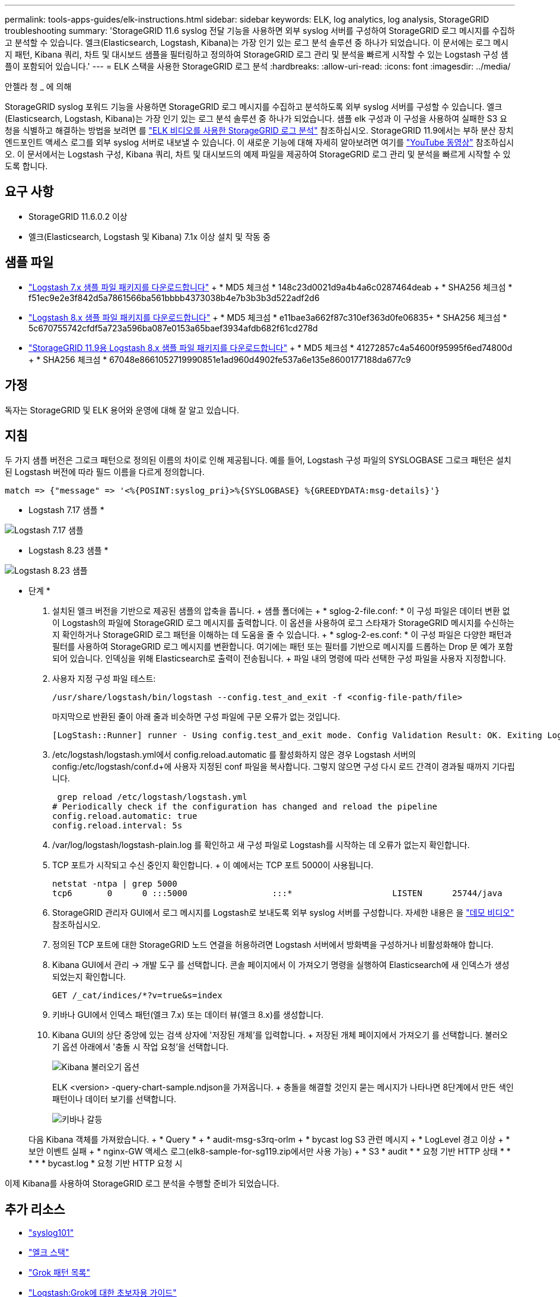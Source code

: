 ---
permalink: tools-apps-guides/elk-instructions.html 
sidebar: sidebar 
keywords: ELK, log analytics, log analysis, StorageGRID troubleshooting 
summary: 'StorageGRID 11.6 syslog 전달 기능을 사용하면 외부 syslog 서버를 구성하여 StorageGRID 로그 메시지를 수집하고 분석할 수 있습니다. 엘크(Elasticsearch, Logstash, Kibana)는 가장 인기 있는 로그 분석 솔루션 중 하나가 되었습니다. 이 문서에는 로그 메시지 패턴, Kibana 쿼리, 차트 및 대시보드 샘플을 필터링하고 정의하여 StorageGRID 로그 관리 및 분석을 빠르게 시작할 수 있는 Logstash 구성 샘플이 포함되어 있습니다.' 
---
= ELK 스택을 사용한 StorageGRID 로그 분석
:hardbreaks:
:allow-uri-read: 
:icons: font
:imagesdir: ../media/


[role="lead"]
안젤라 청 _ 에 의해

StorageGRID syslog 포워드 기능을 사용하면 StorageGRID 로그 메시지를 수집하고 분석하도록 외부 syslog 서버를 구성할 수 있습니다. 엘크(Elasticsearch, Logstash, Kibana)는 가장 인기 있는 로그 분석 솔루션 중 하나가 되었습니다. 샘플 elk 구성과 이 구성을 사용하여 실패한 S3 요청을 식별하고 해결하는 방법을 보려면 를 https://media.netapp.com/video-detail/3d090a61-23d7-5ad7-9746-4cebbb7452fb/storagegrid-log-analysis-using-elk-stack["ELK 비디오를 사용한 StorageGRID 로그 분석"^] 참조하십시오. StorageGRID 11.9에서는 부하 분산 장치 엔드포인트 액세스 로그를 외부 syslog 서버로 내보낼 수 있습니다. 이 새로운 기능에 대해 자세히 알아보려면 여기를 https://youtu.be/hnnT0QqLSgA?si=tDMPc4bdbqumYzFz["YouTube 동영상"^] 참조하십시오. 이 문서에서는 Logstash 구성, Kibana 쿼리, 차트 및 대시보드의 예제 파일을 제공하여 StorageGRID 로그 관리 및 분석을 빠르게 시작할 수 있도록 합니다.



== 요구 사항

* StorageGRID 11.6.0.2 이상
* 엘크(Elasticsearch, Logstash 및 Kibana) 7.1x 이상 설치 및 작동 중




== 샘플 파일

* link:../media/elk-config/elk7-sample.zip["Logstash 7.x 샘플 파일 패키지를 다운로드합니다"] + * MD5 체크섬 * 148c23d0021d9a4b4a6c0287464deab + * SHA256 체크섬 * f51ec9e2e3f842d5a7861566ba561bbbb4373038b4e7b3b3b3d522adf2d6
* link:../media/elk-config/elk8-sample.zip["Logstash 8.x 샘플 파일 패키지를 다운로드합니다"] + * MD5 체크섬 * e11bae3a662f87c310ef363d0fe06835+ * SHA256 체크섬 * 5c670755742cfdf5a723a596ba087e0153a65baef3934afdb682f61cd278d
* link:../media/elk-config/elk8-sample-for-sg119.zip["StorageGRID 11.9용 Logstash 8.x 샘플 파일 패키지를 다운로드합니다"] + * MD5 체크섬 * 41272857c4a54600f95995f6ed74800d + * SHA256 체크섬 * 67048e8661052719990851e1ad960d4902fe537a6e135e8600177188da677c9




== 가정

독자는 StorageGRID 및 ELK 용어와 운영에 대해 잘 알고 있습니다.



== 지침

두 가지 샘플 버전은 그로크 패턴으로 정의된 이름의 차이로 인해 제공됩니다. 예를 들어, Logstash 구성 파일의 SYSLOGBASE 그로크 패턴은 설치된 Logstash 버전에 따라 필드 이름을 다르게 정의합니다.

[listing]
----
match => {"message" => '<%{POSINT:syslog_pri}>%{SYSLOGBASE} %{GREEDYDATA:msg-details}'}
----
* Logstash 7.17 샘플 *

image:elk-config/logstash-7.17.fields-sample.png["Logstash 7.17 샘플"]

* Logstash 8.23 샘플 *

image:elk-config/logstash-8.x.fields-sample.png["Logstash 8.23 샘플"]

* 단계 *

. 설치된 엘크 버전을 기반으로 제공된 샘플의 압축을 풉니다. + 샘플 폴더에는 + * sglog-2-file.conf: * 이 구성 파일은 데이터 변환 없이 Logstash의 파일에 StorageGRID 로그 메시지를 출력합니다. 이 옵션을 사용하여 로그 스타재가 StorageGRID 메시지를 수신하는지 확인하거나 StorageGRID 로그 패턴을 이해하는 데 도움을 줄 수 있습니다. + * sglog-2-es.conf: * 이 구성 파일은 다양한 패턴과 필터를 사용하여 StorageGRID 로그 메시지를 변환합니다. 여기에는 패턴 또는 필터를 기반으로 메시지를 드롭하는 Drop 문 예가 포함되어 있습니다. 인덱싱을 위해 Elasticsearch로 출력이 전송됩니다. + 파일 내의 명령에 따라 선택한 구성 파일을 사용자 지정합니다.
. 사용자 지정 구성 파일 테스트:
+
[listing]
----
/usr/share/logstash/bin/logstash --config.test_and_exit -f <config-file-path/file>
----
+
마지막으로 반환된 줄이 아래 줄과 비슷하면 구성 파일에 구문 오류가 없는 것입니다.

+
[listing]
----
[LogStash::Runner] runner - Using config.test_and_exit mode. Config Validation Result: OK. Exiting Logstash
----
. /etc/logstash/logstash.yml에서 config.reload.automatic 를 활성화하지 않은 경우 Logstash 서버의 config:/etc/logstash/conf.d+에 사용자 지정된 conf 파일을 복사합니다. 그렇지 않으면 구성 다시 로드 간격이 경과될 때까지 기다립니다.
+
[listing]
----
 grep reload /etc/logstash/logstash.yml
# Periodically check if the configuration has changed and reload the pipeline
config.reload.automatic: true
config.reload.interval: 5s
----
. /var/log/logstash/logstash-plain.log 를 확인하고 새 구성 파일로 Logstash를 시작하는 데 오류가 없는지 확인합니다.
. TCP 포트가 시작되고 수신 중인지 확인합니다. + 이 예에서는 TCP 포트 5000이 사용됩니다.
+
[listing]
----
netstat -ntpa | grep 5000
tcp6       0      0 :::5000                 :::*                    LISTEN      25744/java
----
. StorageGRID 관리자 GUI에서 로그 메시지를 Logstash로 보내도록 외부 syslog 서버를 구성합니다. 자세한 내용은 을 https://media.netapp.com/video-detail/3d090a61-23d7-5ad7-9746-4cebbb7452fb/storagegrid-log-analysis-using-elk-stack["데모 비디오"^] 참조하십시오.
. 정의된 TCP 포트에 대한 StorageGRID 노드 연결을 허용하려면 Logstash 서버에서 방화벽을 구성하거나 비활성화해야 합니다.
. Kibana GUI에서 관리 -> 개발 도구 를 선택합니다. 콘솔 페이지에서 이 가져오기 명령을 실행하여 Elasticsearch에 새 인덱스가 생성되었는지 확인합니다.
+
[listing]
----
GET /_cat/indices/*?v=true&s=index
----
. 키바나 GUI에서 인덱스 패턴(엘크 7.x) 또는 데이터 뷰(엘크 8.x)를 생성합니다.
. Kibana GUI의 상단 중앙에 있는 검색 상자에 '저장된 개체'를 입력합니다. + 저장된 개체 페이지에서 가져오기 를 선택합니다. 불러오기 옵션 아래에서 '충돌 시 작업 요청'을 선택합니다.
+
image:elk-config/kibana-import-options.png["Kibana 불러오기 옵션"]

+
ELK <version> -query-chart-sample.ndjson을 가져옵니다. + 충돌을 해결할 것인지 묻는 메시지가 나타나면 8단계에서 만든 색인 패턴이나 데이터 보기를 선택합니다.

+
image:elk-config/kibana-import-conflict.png["키바나 갈등"]

+
다음 Kibana 객체를 가져왔습니다. + * Query * + * audit-msg-s3rq-orlm + * bycast log S3 관련 메시지 + * LogLevel 경고 이상 + * 보안 이벤트 실패 + * nginx-GW 액세스 로그(elk8-sample-for-sg119.zip에서만 사용 가능) + * S3 * audit * * 요청 기반 HTTP 상태 * * * * * bycast.log * 요청 기반 HTTP 요청 시



이제 Kibana를 사용하여 StorageGRID 로그 분석을 수행할 준비가 되었습니다.



== 추가 리소스

* https://coralogix.com/blog/syslog-101-everything-you-need-to-know-to-get-started/["syslog101"]
* https://www.elastic.co/what-is/elk-stack["엘크 스택"]
* https://github.com/hpcugent/logstash-patterns/blob/master/files/grok-patterns["Grok 패턴 목록"]
* https://logz.io/blog/logstash-grok/["Logstash:Grok에 대한 초보자용 가이드"]
* https://coralogix.com/blog/a-practical-guide-to-logstash-syslog-deep-dive/["Logstash: syslog 심층 탐구 실습 가이드"]
* https://www.elastic.co/guide/en/kibana/master/document-explorer.html["Kibana 가이드 – 문서 탐색"]
* https://docs.netapp.com/us-en/storagegrid-116/audit/index.html["StorageGRID 감사 로그 메시지 참조"]

